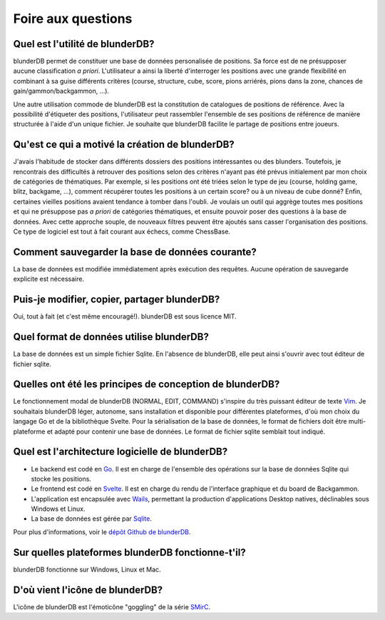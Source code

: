 .. _faq:

Foire aux questions
===================


Quel est l'utilité de blunderDB?
--------------------------------

blunderDB permet de constituer une base de données personalisée de
positions. Sa force est de ne présupposer aucune classification *a
priori*. L'utilisateur a ainsi la liberté d'interroger les
positions avec une grande flexibilité en combinant à sa guise
différents critères (course, structure, cube, score, pions arriérés,
pions dans la zone, chances de gain/gammon/backgammon, ...).

Une autre utilisation commode de blunderDB est la constitution de catalogues de
positions de référence. Avec la possibilité d'étiqueter des positions,
l'utilisateur peut rassembler l'ensemble de ses positions de référence de
manière structurée à l'aide d'un unique fichier. Je souhaite que blunderDB
facilite le partage de positions entre joueurs.


Qu'est ce qui a motivé la création de blunderDB?
------------------------------------------------

J'avais l'habitude de stocker dans différents dossiers des positions
intéressantes ou des blunders. Toutefois, je rencontrais des difficultés à
retrouver des positions selon des critères n'ayant pas été prévus initialement
par mon choix de catégories de thématiques. Par exemple, si les positions ont
été triées selon le type de jeu (course, holding game, blitz, backgame, ...),
comment récupérer toutes les positions à un certain score? ou à un niveau de
cube donné? Enfin, certaines vieilles positions avaient tendance à tomber dans
l'oubli. Je voulais un outil qui aggrège toutes mes positions et qui ne
présuppose pas *a priori* de catégories thématiques, et ensuite pouvoir poser
des questions à la base de données. Avec cette approche souple, de nouveaux
filtres peuvent être ajoutés sans casser l'organisation des positions. Ce type
de logiciel est tout à fait courant aux échecs, comme ChessBase.

Comment sauvegarder la base de données courante?
------------------------------------------------

La base de données est modifiée immédiatement après exécution des requêtes.
Aucune opération de sauvegarde explicite est nécessaire.


Puis-je modifier, copier, partager blunderDB?
---------------------------------------------

Oui, tout à fait (et c'est même encouragé!). blunderDB est sous licence MIT.


Quel format de données utilise blunderDB?
-----------------------------------------

La base de données est un simple fichier Sqlite. En l'absence de
blunderDB, elle peut ainsi s'ouvrir avec tout éditeur de fichier sqlite.


Quelles ont été les principes de conception de blunderDB?
---------------------------------------------------------

Le fonctionnement modal de blunderDB (NORMAL, EDIT, COMMAND) s'inspire du très
puissant éditeur de texte `Vim
<https://en.wikipedia.org/wiki/Vim_(text_editor)>`_. Je souhaitais blunderDB
léger, autonome, sans installation et disponible pour différentes plateformes,
d'où mon choix du langage Go et de la bibliothèque Svelte. Pour la
sérialisation de la base de données, le format de fichiers doit être
multi-plateforme et adapté pour contenir une base de données. Le format de
fichier sqlite semblait tout indiqué.


Quel est l'architecture logicielle de blunderDB?
------------------------------------------------

* Le backend est codé en `Go <https://go.dev/>`_. Il est en charge de
  l'ensemble des opérations sur la base de données Sqlite qui stocke les
  positions.

* Le frontend est codé en `Svelte <https://svelte.dev/>`_. Il est en charge du
  rendu de l'interface graphique et du board de Backgammon.

* L'application est encapsulée avec `Wails <https://wails.io/>`_, permettant la
  production d'applications Desktop natives, déclinables sous Windows et Linux.

* La base de données est gérée par `Sqlite <https://www.sqlite.org/>`_.

Pour plus d'informations, voir le `dépôt Github de blunderDB <https://github.com/kevung/blunderDB>`_.

Sur quelles plateformes blunderDB fonctionne-t'il?
--------------------------------------------------

blunderDB fonctionne sur Windows, Linux et Mac.

D'où vient l'icône de blunderDB?
--------------------------------

L'icône de blunderDB est l'émoticône "goggling" de la série `SMirC <https://commons.wikimedia.org/wiki/SMirC>`_.
